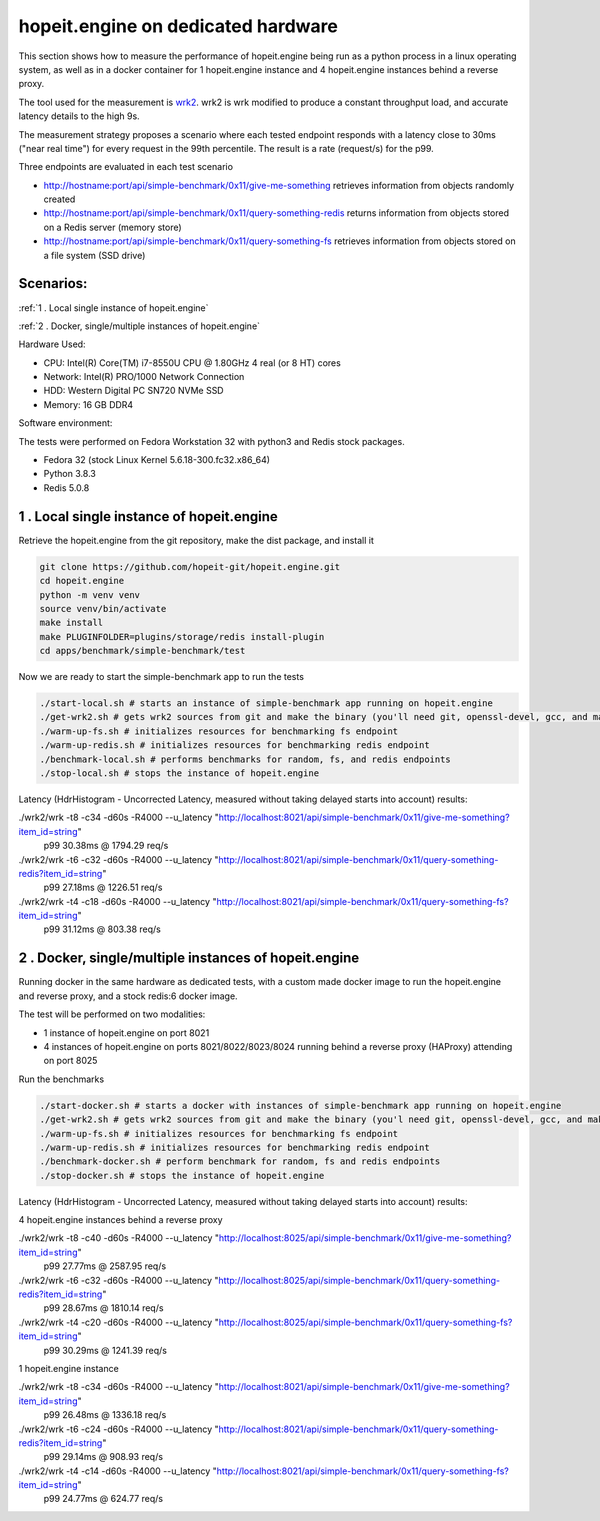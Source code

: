 hopeit.engine on dedicated hardware
^^^^^^^^^^^^^^^^^^^^^^^^^^^^^^^^^^^
This section shows how to measure the performance of hopeit.engine being run as a python process in a linux operating
system, as well as in a docker container for 1 hopeit.engine instance and 4 hopeit.engine instances behind a reverse
proxy.

The tool used for the measurement is `wrk2 <https://github.com/giltene/wrk2>`_. wrk2 is wrk modified to produce a
constant throughput load, and accurate latency details to the high 9s.

The measurement strategy proposes a scenario where each tested endpoint responds with a latency close to 30ms ("near
real time") for every request in the 99th percentile. The result is a rate (request/s) for the p99.

Three endpoints are evaluated in each test scenario

* http://hostname:port/api/simple-benchmark/0x11/give-me-something retrieves information from objects randomly created

* http://hostname:port/api/simple-benchmark/0x11/query-something-redis returns information from objects stored on a Redis server (memory store)

* http://hostname:port/api/simple-benchmark/0x11/query-something-fs retrieves information from objects stored on a file system (SSD drive)

Scenarios:
__________

:ref:`1 . Local single instance of hopeit.engine`

:ref:`2 . Docker, single/multiple instances of hopeit.engine`

Hardware Used:

* CPU:  Intel(R) Core(TM) i7-8550U CPU @ 1.80GHz 4 real (or 8 HT) cores
* Network:  Intel(R) PRO/1000 Network Connection
* HDD: Western Digital PC SN720 NVMe SSD
* Memory: 16 GB DDR4

Software environment:

The tests were performed on Fedora Workstation 32 with python3 and Redis stock packages.

* Fedora 32 (stock Linux Kernel 5.6.18-300.fc32.x86_64)
* Python 3.8.3
* Redis 5.0.8

1 . Local single instance of hopeit.engine
__________________________________________

Retrieve the hopeit.engine from the git repository, make the dist package, and install it

.. code-block:: bash

    git clone https://github.com/hopeit-git/hopeit.engine.git
    cd hopeit.engine
    python -m venv venv
    source venv/bin/activate    
    make install
    make PLUGINFOLDER=plugins/storage/redis install-plugin
    cd apps/benchmark/simple-benchmark/test

Now we are ready to start the simple-benchmark app to run the tests

.. code-block:: bash

    ./start-local.sh # starts an instance of simple-benchmark app running on hopeit.engine
    ./get-wrk2.sh # gets wrk2 sources from git and make the binary (you'll need git, openssl-devel, gcc, and make on your OS)
    ./warm-up-fs.sh # initializes resources for benchmarking fs endpoint
    ./warm-up-redis.sh # initializes resources for benchmarking redis endpoint
    ./benchmark-local.sh # performs benchmarks for random, fs, and redis endpoints
    ./stop-local.sh # stops the instance of hopeit.engine

Latency (HdrHistogram - Uncorrected Latency, measured without taking delayed starts into account) results:

./wrk2/wrk -t8 -c34 -d60s -R4000 --u_latency "http://localhost:8021/api/simple-benchmark/0x11/give-me-something?item_id=string"
 p99 30.38ms @ 1794.29 req/s

./wrk2/wrk -t6 -c32 -d60s -R4000 --u_latency "http://localhost:8021/api/simple-benchmark/0x11/query-something-redis?item_id=string"
 p99 27.18ms @ 1226.51 req/s

./wrk2/wrk -t4 -c18 -d60s -R4000 --u_latency "http://localhost:8021/api/simple-benchmark/0x11/query-something-fs?item_id=string"
 p99 31.12ms @ 803.38 req/s

2 . Docker, single/multiple instances of hopeit.engine
______________________________________________________

Running docker in the same hardware as dedicated tests, with a custom made docker image to run the hopeit.engine and
reverse proxy, and a stock redis:6 docker image.

The test will be performed on two modalities:

* 1 instance of hopeit.engine on port 8021
* 4 instances of hopeit.engine on ports 8021/8022/8023/8024 running behind a reverse proxy (HAProxy) attending on port 8025

Run the benchmarks

.. code-block:: bash

    ./start-docker.sh # starts a docker with instances of simple-benchmark app running on hopeit.engine
    ./get-wrk2.sh # gets wrk2 sources from git and make the binary (you'l need git, openssl-devel, gcc, and make on your OS fur success build of wrk2)
    ./warm-up-fs.sh # initializes resources for benchmarking fs endpoint
    ./warm-up-redis.sh # initializes resources for benchmarking redis endpoint
    ./benchmark-docker.sh # perform benchmark for random, fs and redis endpoints
    ./stop-docker.sh # stops the instance of hopeit.engine

Latency (HdrHistogram - Uncorrected Latency, measured without taking delayed starts into account) results:

4 hopeit.engine instances behind a reverse proxy

./wrk2/wrk -t8 -c40 -d60s -R4000 --u_latency "http://localhost:8025/api/simple-benchmark/0x11/give-me-something?item_id=string"
 p99 27.77ms @ 2587.95 req/s

./wrk2/wrk -t6 -c32 -d60s -R4000 --u_latency "http://localhost:8025/api/simple-benchmark/0x11/query-something-redis?item_id=string"
 p99 28.67ms @ 1810.14 req/s

./wrk2/wrk -t4 -c20 -d60s -R4000 --u_latency "http://localhost:8025/api/simple-benchmark/0x11/query-something-fs?item_id=string"
 p99 30.29ms @ 1241.39 req/s

1 hopeit.engine instance

./wrk2/wrk -t8 -c34 -d60s -R4000 --u_latency "http://localhost:8021/api/simple-benchmark/0x11/give-me-something?item_id=string"
 p99 26.48ms @ 1336.18 req/s

./wrk2/wrk -t6 -c24 -d60s -R4000 --u_latency "http://localhost:8021/api/simple-benchmark/0x11/query-something-redis?item_id=string"
 p99 29.14ms @ 908.93 req/s

./wrk2/wrk -t4 -c14 -d60s -R4000 --u_latency "http://localhost:8021/api/simple-benchmark/0x11/query-something-fs?item_id=string"
 p99 24.77ms @ 624.77 req/s